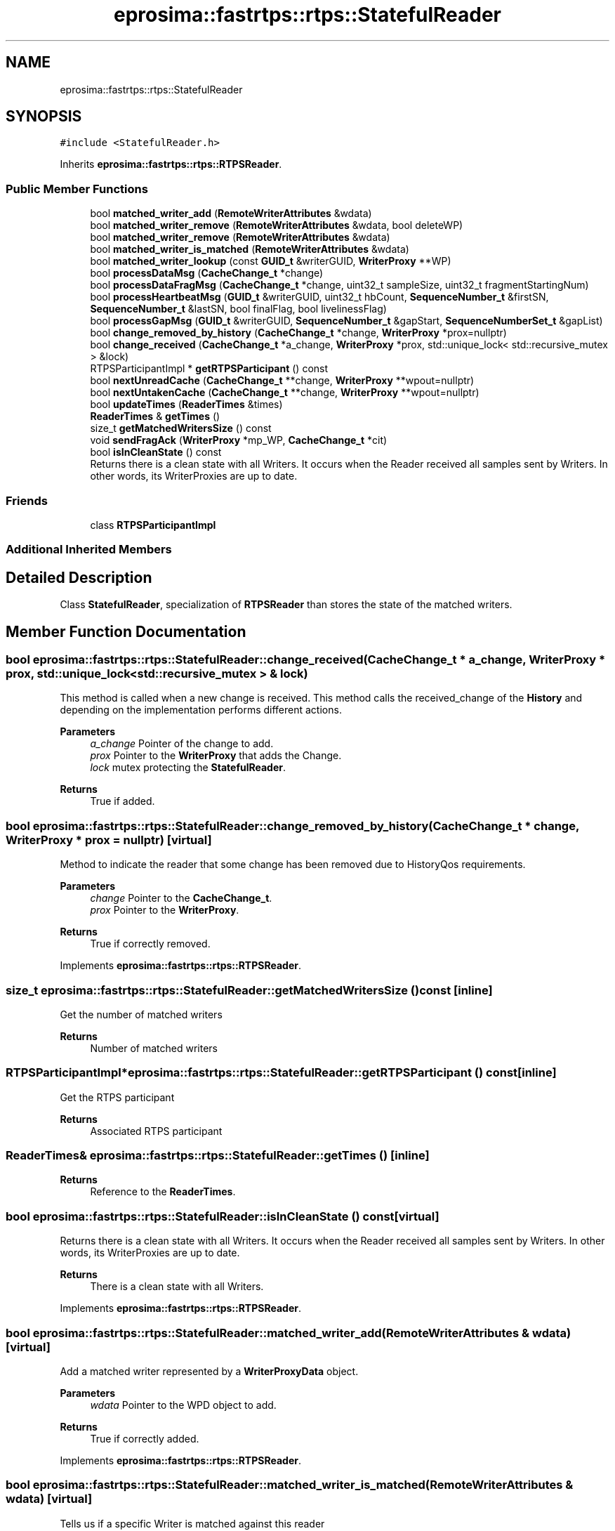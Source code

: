 .TH "eprosima::fastrtps::rtps::StatefulReader" 3 "Sun Sep 3 2023" "Version 8.0" "Cyber-Cmake" \" -*- nroff -*-
.ad l
.nh
.SH NAME
eprosima::fastrtps::rtps::StatefulReader
.SH SYNOPSIS
.br
.PP
.PP
\fC#include <StatefulReader\&.h>\fP
.PP
Inherits \fBeprosima::fastrtps::rtps::RTPSReader\fP\&.
.SS "Public Member Functions"

.in +1c
.ti -1c
.RI "bool \fBmatched_writer_add\fP (\fBRemoteWriterAttributes\fP &wdata)"
.br
.ti -1c
.RI "bool \fBmatched_writer_remove\fP (\fBRemoteWriterAttributes\fP &wdata, bool deleteWP)"
.br
.ti -1c
.RI "bool \fBmatched_writer_remove\fP (\fBRemoteWriterAttributes\fP &wdata)"
.br
.ti -1c
.RI "bool \fBmatched_writer_is_matched\fP (\fBRemoteWriterAttributes\fP &wdata)"
.br
.ti -1c
.RI "bool \fBmatched_writer_lookup\fP (const \fBGUID_t\fP &writerGUID, \fBWriterProxy\fP **WP)"
.br
.ti -1c
.RI "bool \fBprocessDataMsg\fP (\fBCacheChange_t\fP *change)"
.br
.ti -1c
.RI "bool \fBprocessDataFragMsg\fP (\fBCacheChange_t\fP *change, uint32_t sampleSize, uint32_t fragmentStartingNum)"
.br
.ti -1c
.RI "bool \fBprocessHeartbeatMsg\fP (\fBGUID_t\fP &writerGUID, uint32_t hbCount, \fBSequenceNumber_t\fP &firstSN, \fBSequenceNumber_t\fP &lastSN, bool finalFlag, bool livelinessFlag)"
.br
.ti -1c
.RI "bool \fBprocessGapMsg\fP (\fBGUID_t\fP &writerGUID, \fBSequenceNumber_t\fP &gapStart, \fBSequenceNumberSet_t\fP &gapList)"
.br
.ti -1c
.RI "bool \fBchange_removed_by_history\fP (\fBCacheChange_t\fP *change, \fBWriterProxy\fP *prox=nullptr)"
.br
.ti -1c
.RI "bool \fBchange_received\fP (\fBCacheChange_t\fP *a_change, \fBWriterProxy\fP *prox, std::unique_lock< std::recursive_mutex > &lock)"
.br
.ti -1c
.RI "RTPSParticipantImpl * \fBgetRTPSParticipant\fP () const"
.br
.ti -1c
.RI "bool \fBnextUnreadCache\fP (\fBCacheChange_t\fP **change, \fBWriterProxy\fP **wpout=nullptr)"
.br
.ti -1c
.RI "bool \fBnextUntakenCache\fP (\fBCacheChange_t\fP **change, \fBWriterProxy\fP **wpout=nullptr)"
.br
.ti -1c
.RI "bool \fBupdateTimes\fP (\fBReaderTimes\fP &times)"
.br
.ti -1c
.RI "\fBReaderTimes\fP & \fBgetTimes\fP ()"
.br
.ti -1c
.RI "size_t \fBgetMatchedWritersSize\fP () const"
.br
.ti -1c
.RI "void \fBsendFragAck\fP (\fBWriterProxy\fP *mp_WP, \fBCacheChange_t\fP *cit)"
.br
.ti -1c
.RI "bool \fBisInCleanState\fP () const"
.br
.RI "Returns there is a clean state with all Writers\&. It occurs when the Reader received all samples sent by Writers\&. In other words, its WriterProxies are up to date\&. "
.in -1c
.SS "Friends"

.in +1c
.ti -1c
.RI "class \fBRTPSParticipantImpl\fP"
.br
.in -1c
.SS "Additional Inherited Members"
.SH "Detailed Description"
.PP 
Class \fBStatefulReader\fP, specialization of \fBRTPSReader\fP than stores the state of the matched writers\&. 
.SH "Member Function Documentation"
.PP 
.SS "bool eprosima::fastrtps::rtps::StatefulReader::change_received (\fBCacheChange_t\fP * a_change, \fBWriterProxy\fP * prox, std::unique_lock< std::recursive_mutex > & lock)"
This method is called when a new change is received\&. This method calls the received_change of the \fBHistory\fP and depending on the implementation performs different actions\&. 
.PP
\fBParameters\fP
.RS 4
\fIa_change\fP Pointer of the change to add\&. 
.br
\fIprox\fP Pointer to the \fBWriterProxy\fP that adds the Change\&. 
.br
\fIlock\fP mutex protecting the \fBStatefulReader\fP\&. 
.RE
.PP
\fBReturns\fP
.RS 4
True if added\&. 
.RE
.PP

.SS "bool eprosima::fastrtps::rtps::StatefulReader::change_removed_by_history (\fBCacheChange_t\fP * change, \fBWriterProxy\fP * prox = \fCnullptr\fP)\fC [virtual]\fP"
Method to indicate the reader that some change has been removed due to HistoryQos requirements\&. 
.PP
\fBParameters\fP
.RS 4
\fIchange\fP Pointer to the \fBCacheChange_t\fP\&. 
.br
\fIprox\fP Pointer to the \fBWriterProxy\fP\&. 
.RE
.PP
\fBReturns\fP
.RS 4
True if correctly removed\&. 
.RE
.PP

.PP
Implements \fBeprosima::fastrtps::rtps::RTPSReader\fP\&.
.SS "size_t eprosima::fastrtps::rtps::StatefulReader::getMatchedWritersSize () const\fC [inline]\fP"
Get the number of matched writers 
.PP
\fBReturns\fP
.RS 4
Number of matched writers 
.RE
.PP

.SS "RTPSParticipantImpl* eprosima::fastrtps::rtps::StatefulReader::getRTPSParticipant () const\fC [inline]\fP"
Get the RTPS participant 
.PP
\fBReturns\fP
.RS 4
Associated RTPS participant 
.RE
.PP

.SS "\fBReaderTimes\fP& eprosima::fastrtps::rtps::StatefulReader::getTimes ()\fC [inline]\fP"

.PP
\fBReturns\fP
.RS 4
Reference to the \fBReaderTimes\fP\&. 
.RE
.PP

.SS "bool eprosima::fastrtps::rtps::StatefulReader::isInCleanState () const\fC [virtual]\fP"

.PP
Returns there is a clean state with all Writers\&. It occurs when the Reader received all samples sent by Writers\&. In other words, its WriterProxies are up to date\&. 
.PP
\fBReturns\fP
.RS 4
There is a clean state with all Writers\&. 
.RE
.PP

.PP
Implements \fBeprosima::fastrtps::rtps::RTPSReader\fP\&.
.SS "bool eprosima::fastrtps::rtps::StatefulReader::matched_writer_add (\fBRemoteWriterAttributes\fP & wdata)\fC [virtual]\fP"
Add a matched writer represented by a \fBWriterProxyData\fP object\&. 
.PP
\fBParameters\fP
.RS 4
\fIwdata\fP Pointer to the WPD object to add\&. 
.RE
.PP
\fBReturns\fP
.RS 4
True if correctly added\&. 
.RE
.PP

.PP
Implements \fBeprosima::fastrtps::rtps::RTPSReader\fP\&.
.SS "bool eprosima::fastrtps::rtps::StatefulReader::matched_writer_is_matched (\fBRemoteWriterAttributes\fP & wdata)\fC [virtual]\fP"
Tells us if a specific Writer is matched against this reader 
.PP
\fBParameters\fP
.RS 4
\fIwdata\fP Pointer to the \fBWriterProxyData\fP object 
.RE
.PP
\fBReturns\fP
.RS 4
True if it is matched\&. 
.RE
.PP

.PP
Implements \fBeprosima::fastrtps::rtps::RTPSReader\fP\&.
.SS "bool eprosima::fastrtps::rtps::StatefulReader::matched_writer_lookup (const \fBGUID_t\fP & writerGUID, \fBWriterProxy\fP ** WP)"
Look for a specific \fBWriterProxy\fP\&. 
.PP
\fBParameters\fP
.RS 4
\fIwriterGUID\fP \fBGUID_t\fP of the writer we are looking for\&. 
.br
\fIWP\fP Pointer to pointer to a \fBWriterProxy\fP\&. 
.RE
.PP
\fBReturns\fP
.RS 4
True if found\&. 
.RE
.PP

.SS "bool eprosima::fastrtps::rtps::StatefulReader::matched_writer_remove (\fBRemoteWriterAttributes\fP & wdata)\fC [virtual]\fP"
Remove a \fBWriterProxyData\fP from the matached writers\&. 
.PP
\fBParameters\fP
.RS 4
\fIwdata\fP Pointer to the WPD object\&. 
.RE
.PP
\fBReturns\fP
.RS 4
True if correct\&. 
.RE
.PP

.PP
Implements \fBeprosima::fastrtps::rtps::RTPSReader\fP\&.
.SS "bool eprosima::fastrtps::rtps::StatefulReader::matched_writer_remove (\fBRemoteWriterAttributes\fP & wdata, bool deleteWP)"
Remove a \fBWriterProxyData\fP from the matached writers\&. 
.PP
\fBParameters\fP
.RS 4
\fIwdata\fP Pointer to the WPD object\&. 
.br
\fIdeleteWP\fP If the Reader has to delete the associated WP object or not\&. 
.RE
.PP
\fBReturns\fP
.RS 4
True if correct\&. 
.RE
.PP

.SS "bool eprosima::fastrtps::rtps::StatefulReader::nextUnreadCache (\fBCacheChange_t\fP ** change, \fBWriterProxy\fP ** wpout = \fCnullptr\fP)\fC [virtual]\fP"
Read the next unread \fBCacheChange_t\fP from the history 
.PP
\fBParameters\fP
.RS 4
\fIchange\fP Pointer to pointer of \fBCacheChange_t\fP 
.br
\fIwpout\fP Pointer to pointer the matched writer proxy 
.RE
.PP
\fBReturns\fP
.RS 4
True if read\&. 
.RE
.PP

.PP
Implements \fBeprosima::fastrtps::rtps::RTPSReader\fP\&.
.SS "bool eprosima::fastrtps::rtps::StatefulReader::nextUntakenCache (\fBCacheChange_t\fP ** change, \fBWriterProxy\fP ** wpout = \fCnullptr\fP)\fC [virtual]\fP"
Take the next \fBCacheChange_t\fP from the history; 
.PP
\fBParameters\fP
.RS 4
\fIchange\fP Pointer to pointer of \fBCacheChange_t\fP 
.br
\fIwpout\fP Pointer to pointer the matched writer proxy 
.RE
.PP
\fBReturns\fP
.RS 4
True if read\&. 
.RE
.PP

.PP
Implements \fBeprosima::fastrtps::rtps::RTPSReader\fP\&.
.SS "bool eprosima::fastrtps::rtps::StatefulReader::processDataFragMsg (\fBCacheChange_t\fP * change, uint32_t sampleSize, uint32_t fragmentStartingNum)\fC [virtual]\fP"
Processes a new DATA FRAG message\&. Previously the message must have been accepted by function acceptMsgDirectedTo\&. 
.PP
\fBParameters\fP
.RS 4
\fIchange\fP Pointer to the \fBCacheChange_t\fP\&. 
.br
\fIsampleSize\fP Size of the complete assembled message\&. 
.br
\fIfragmentStartingNum\fP fragment number of this particular fragment\&. 
.RE
.PP
\fBReturns\fP
.RS 4
true if the reader accepts messages\&. 
.RE
.PP

.PP
Implements \fBeprosima::fastrtps::rtps::RTPSReader\fP\&.
.SS "bool eprosima::fastrtps::rtps::StatefulReader::processDataMsg (\fBCacheChange_t\fP * change)\fC [virtual]\fP"
Processes a new DATA message\&. Previously the message must have been accepted by function acceptMsgDirectedTo\&. 
.PP
\fBParameters\fP
.RS 4
\fIchange\fP Pointer to the \fBCacheChange_t\fP\&. 
.RE
.PP
\fBReturns\fP
.RS 4
true if the reader accepts messages\&. 
.RE
.PP

.PP
Implements \fBeprosima::fastrtps::rtps::RTPSReader\fP\&.
.SS "bool eprosima::fastrtps::rtps::StatefulReader::processHeartbeatMsg (\fBGUID_t\fP & writerGUID, uint32_t hbCount, \fBSequenceNumber_t\fP & firstSN, \fBSequenceNumber_t\fP & lastSN, bool finalFlag, bool livelinessFlag)\fC [virtual]\fP"
Processes a new HEARTBEAT message\&. Previously the message must have been accepted by function acceptMsgDirectedTo\&.
.PP
\fBReturns\fP
.RS 4
true if the reader accepts messages\&. 
.RE
.PP

.PP
Implements \fBeprosima::fastrtps::rtps::RTPSReader\fP\&.
.SS "bool eprosima::fastrtps::rtps::StatefulReader::updateTimes (\fBReaderTimes\fP & times)"
Update the times parameters of the Reader\&. 
.PP
\fBParameters\fP
.RS 4
\fItimes\fP \fBReaderTimes\fP reference\&. 
.RE
.PP
\fBReturns\fP
.RS 4
True if correctly updated\&. 
.RE
.PP


.SH "Author"
.PP 
Generated automatically by Doxygen for Cyber-Cmake from the source code\&.
